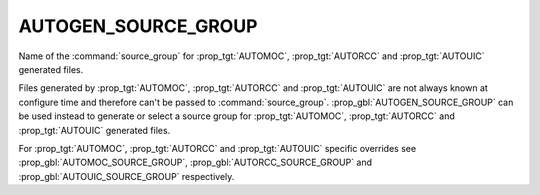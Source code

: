 AUTOGEN_SOURCE_GROUP
--------------------

.. versionadded:: 3.9

Name of the  :command:`source_group` for :prop_tgt:`AUTOMOC`,
:prop_tgt:`AUTORCC` and :prop_tgt:`AUTOUIC` generated files.

Files generated by :prop_tgt:`AUTOMOC`, :prop_tgt:`AUTORCC` and
:prop_tgt:`AUTOUIC` are not always known at configure time and therefore can't
be passed to :command:`source_group`.
:prop_gbl:`AUTOGEN_SOURCE_GROUP` can be used instead to generate or select
a source group for :prop_tgt:`AUTOMOC`, :prop_tgt:`AUTORCC` and
:prop_tgt:`AUTOUIC` generated files.

For :prop_tgt:`AUTOMOC`, :prop_tgt:`AUTORCC` and :prop_tgt:`AUTOUIC` specific
overrides see :prop_gbl:`AUTOMOC_SOURCE_GROUP`, :prop_gbl:`AUTORCC_SOURCE_GROUP`
and :prop_gbl:`AUTOUIC_SOURCE_GROUP` respectively.
